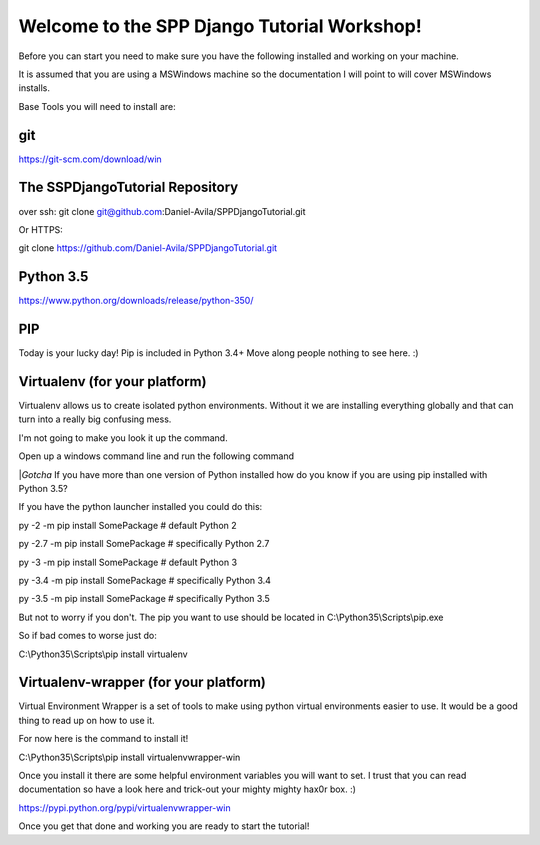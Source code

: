 Welcome to the SPP Django Tutorial Workshop!
============================================

Before you can start you need to make sure you have the
following installed and working on your machine.

It is assumed that you are using a MSWindows machine so the documentation
I will point to will cover MSWindows installs.

Base Tools you will need to install are:

git
---

https://git-scm.com/download/win

The SSPDjangoTutorial Repository
--------------------------------

over ssh:
git clone git@github.com:Daniel-Avila/SPPDjangoTutorial.git

Or HTTPS:

git clone https://github.com/Daniel-Avila/SPPDjangoTutorial.git

Python 3.5
----------
https://www.python.org/downloads/release/python-350/

PIP
---
Today is your lucky day! Pip is included in Python 3.4+ Move along people
nothing to see here. :)

Virtualenv (for your platform)
------------------------------

Virtualenv allows us to create isolated python environments. Without it we are
installing everything globally and that can turn into a really big confusing mess.

I'm not going to make you look it up the command.

Open up a windows command line and run the following command

|*Gotcha*
If you have more than one version of Python installed how do you know if you are using pip installed with
Python 3.5?

If you have the python launcher installed you could do this:

py -2 -m pip install SomePackage  # default Python 2

py -2.7 -m pip install SomePackage  # specifically Python 2.7

py -3 -m pip install SomePackage  # default Python 3

py -3.4 -m pip install SomePackage  # specifically Python 3.4

py -3.5 -m pip install SomePackage  # specifically Python 3.5

But not to worry if you don't. The pip you want to use should be located in
C:\\Python35\\Scripts\\pip.exe

So if bad comes to worse just do:

C:\\Python35\\Scripts\\pip install virtualenv

Virtualenv-wrapper (for your platform)
--------------------------------------
Virtual Environment Wrapper is a set of tools to make using python virtual environments
easier to use. It would be a good thing to read up on how to use it.

For now here is the command to install it!

C:\\Python35\\Scripts\\pip install virtualenvwrapper-win

Once you install it there are some helpful environment variables you will want to set.
I trust that you can read documentation so have a look here and trick-out your mighty mighty hax0r box. :)

https://pypi.python.org/pypi/virtualenvwrapper-win

Once you get that done and working you are ready to start the tutorial!
